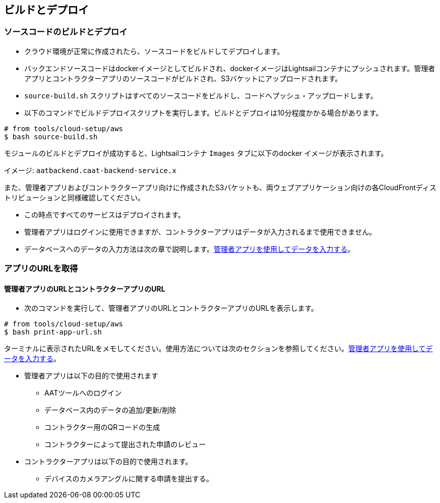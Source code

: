 
== ビルドとデプロイ

=== ソースコードのビルドとデプロイ

* クラウド環境が正常に作成されたら、ソースコードをビルドしてデプロイします。
* バックエンドソースコードはdockerイメージとしてビルドされ、dockerイメージはLightsailコンテナにプッシュされます。管理者アプリとコントラクターアプリのソースコードがビルドされ、S3バケットにアップロードされます。
* `source-build.sh` スクリプトはすべてのソースコードをビルドし、コードへプッシュ・アップロードします。
* 以下のコマンドでビルドデプロイスクリプトを実行します。ビルドとデプロイは10分程度かかる場合があります。

[source,shell]
----
# from tools/cloud-setup/aws
$ bash source-build.sh
----
モジュールのビルドとデプロイが成功すると、Lightsailコンテナ `Images` タブに以下のdocker イメージが表示されます。

イメージ: `aatbackend.caat-backend-service.x`

また、管理者アプリおよびコントラクターアプリ向けに作成されたS3バケットも、両ウェブアプリケーション向けの各CloudFrontディストリビューションと同様確認してください。

* この時点ですべてのサービスはデプロイされます。
* 管理者アプリはログインに使用できますが、コントラクターアプリはデータが入力されるまで使用できません。
* データベースへのデータの入力方法は次の章で説明します。<<db-population-ui, 管理者アプリを使用してデータを入力する>>。


=== アプリのURLを取得

==== 管理者アプリのURLとコントラクターアプリのURL

* 次のコマンドを実行して、管理者アプリのURLとコントラクターアプリのURLを表示します。

[source,shell]
----
# from tools/cloud-setup/aws
$ bash print-app-url.sh
----

ターミナルに表示されたURLをメモしてください。使用方法については次のセクションを参照してください。<<db-population-ui, 管理者アプリを使用してデータを入力する>>。

* 管理者アプリは以下の目的で使用されます
    ** AATツールへのログイン
    ** データベース内のデータの追加/更新/削除
    ** コントラクター用のQRコードの生成
    ** コントラクターによって提出された申請のレビュー

* コントラクターアプリは以下の目的で使用されます。
    ** デバイスのカメラアングルに関する申請を提出する。
